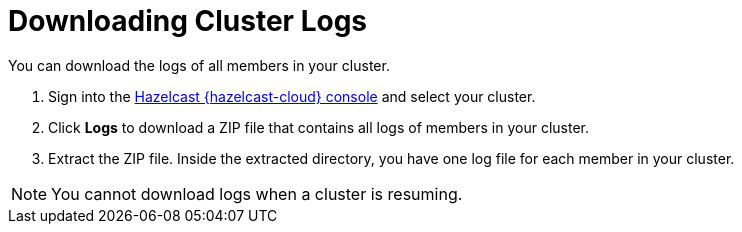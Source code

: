 = Downloading Cluster Logs
:page-serverless: true
:description: You can download the logs of all members in your cluster.

{description}

. Sign into the link:{page-cloud-console}[Hazelcast {hazelcast-cloud} console,window=_blank] and select your cluster.

. Click *Logs* to download a ZIP file that contains all logs of members in your cluster.

. Extract the ZIP file. Inside the extracted directory, you have one log file for each member in your cluster.

NOTE: You cannot download logs when a cluster is resuming.